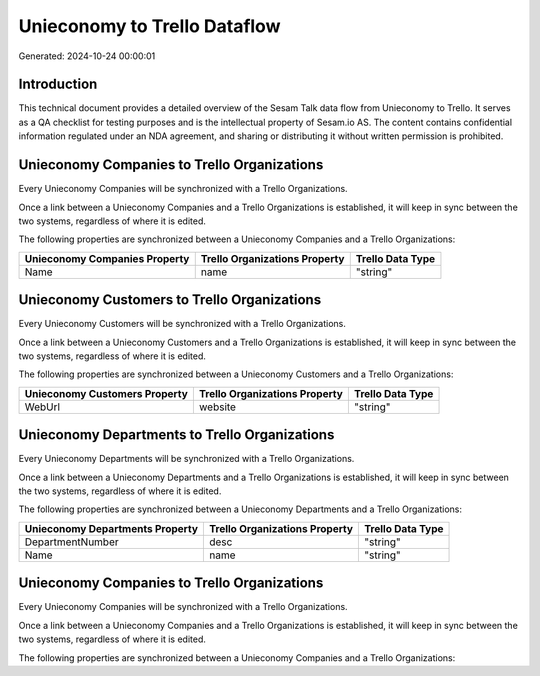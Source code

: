 =============================
Unieconomy to Trello Dataflow
=============================

Generated: 2024-10-24 00:00:01

Introduction
------------

This technical document provides a detailed overview of the Sesam Talk data flow from Unieconomy to Trello. It serves as a QA checklist for testing purposes and is the intellectual property of Sesam.io AS. The content contains confidential information regulated under an NDA agreement, and sharing or distributing it without written permission is prohibited.

Unieconomy Companies to Trello Organizations
--------------------------------------------
Every Unieconomy Companies will be synchronized with a Trello Organizations.

Once a link between a Unieconomy Companies and a Trello Organizations is established, it will keep in sync between the two systems, regardless of where it is edited.

The following properties are synchronized between a Unieconomy Companies and a Trello Organizations:

.. list-table::
   :header-rows: 1

   * - Unieconomy Companies Property
     - Trello Organizations Property
     - Trello Data Type
   * - Name
     - name
     - "string"


Unieconomy Customers to Trello Organizations
--------------------------------------------
Every Unieconomy Customers will be synchronized with a Trello Organizations.

Once a link between a Unieconomy Customers and a Trello Organizations is established, it will keep in sync between the two systems, regardless of where it is edited.

The following properties are synchronized between a Unieconomy Customers and a Trello Organizations:

.. list-table::
   :header-rows: 1

   * - Unieconomy Customers Property
     - Trello Organizations Property
     - Trello Data Type
   * - WebUrl
     - website
     - "string"


Unieconomy Departments to Trello Organizations
----------------------------------------------
Every Unieconomy Departments will be synchronized with a Trello Organizations.

Once a link between a Unieconomy Departments and a Trello Organizations is established, it will keep in sync between the two systems, regardless of where it is edited.

The following properties are synchronized between a Unieconomy Departments and a Trello Organizations:

.. list-table::
   :header-rows: 1

   * - Unieconomy Departments Property
     - Trello Organizations Property
     - Trello Data Type
   * - DepartmentNumber
     - desc
     - "string"
   * - Name
     - name
     - "string"


Unieconomy Companies to Trello Organizations
--------------------------------------------
Every Unieconomy Companies will be synchronized with a Trello Organizations.

Once a link between a Unieconomy Companies and a Trello Organizations is established, it will keep in sync between the two systems, regardless of where it is edited.

The following properties are synchronized between a Unieconomy Companies and a Trello Organizations:

.. list-table::
   :header-rows: 1

   * - Unieconomy Companies Property
     - Trello Organizations Property
     - Trello Data Type

